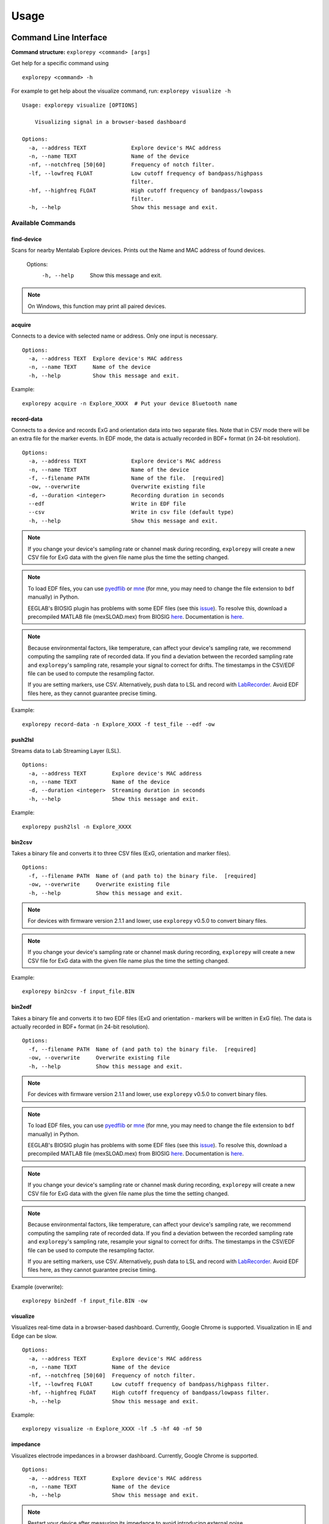 =====
Usage
=====

Command Line Interface
^^^^^^^^^^^^^^^^^^^^^^
**Command structure:**
``explorepy <command> [args]``

Get help for a specific command using
::
    explorepy <command> -h
For example to get help about the visualize command, run: ``explorepy visualize -h``
::

    Usage: explorepy visualize [OPTIONS]

        Visualizing signal in a browser-based dashboard

    Options:
      -a, --address TEXT              Explore device's MAC address
      -n, --name TEXT                 Name of the device
      -nf, --notchfreq [50|60]        Frequency of notch filter.
      -lf, --lowfreq FLOAT            Low cutoff frequency of bandpass/highpass
                                      filter.
      -hf, --highfreq FLOAT           High cutoff frequency of bandpass/lowpass
                                      filter.
      -h, --help                      Show this message and exit.


Available Commands
""""""""""""""""""

find-device
%%%%
Scans for nearby Mentalab Explore devices. Prints out the Name and MAC address of found devices.

    Options:
      -h, --help                      Show this message and exit.

.. note:: On Windows, this function may print all paired devices.


acquire
%%%%
Connects to a device with selected name or address. Only one input is necessary.
::

    Options:
      -a, --address TEXT  Explore device's MAC address
      -n, --name TEXT     Name of the device
      -h, --help          Show this message and exit.

Example:
::
    explorepy acquire -n Explore_XXXX  # Put your device Bluetooth name

record-data
%%%%

Connects to a device and records ExG and orientation data into two separate files. Note that in CSV mode there will be an extra file for the marker events. In EDF mode, the data is actually recorded in BDF+ format (in 24-bit resolution).
::

    Options:
      -a, --address TEXT              Explore device's MAC address
      -n, --name TEXT                 Name of the device
      -f, --filename PATH             Name of the file.  [required]
      -ow, --overwrite                Overwrite existing file
      -d, --duration <integer>        Recording duration in seconds
      --edf                           Write in EDF file
      --csv                           Write in csv file (default type)
      -h, --help                      Show this message and exit.


.. note:: If you change your device's sampling rate or channel mask during recording, ``explorepy`` will create a new CSV file for ExG data with the given file name plus the time the setting changed.

.. note:: To load EDF files, you can use `pyedflib <https://github.com/holgern/pyedflib>`_ or `mne <https://github.com/mne-tools/mne-python>`_ (for mne, you may need to change the file extension to ``bdf`` manually) in Python.

          EEGLAB's BIOSIG plugin has problems with some EDF files (see this `issue <https://github.com/sccn/eeglab/issues/103>`_). To resolve this, download a precompiled MATLAB file (mexSLOAD.mex) from BIOSIG `here <https://pub.ist.ac.at/~schloegl/src/mexbiosig/>`_. Documentation is `here <http://biosig.sourceforge.net/help/biosig/t200/sload.html>`_.

.. note:: Because environmental factors, like temperature, can affect your device's sampling rate, we recommend computing the sampling rate of recorded data. If you find a deviation between the recorded sampling rate and ``explorepy``'s sampling rate, resample your signal to correct for drifts. The timestamps in the CSV/EDF file can be used to compute the resampling factor.

           If you are setting markers, use CSV. Alternatively, push data to LSL and record with `LabRecorder <https://github.com/labstreaminglayer/App-labrecorder/tree/master>`_. Avoid EDF files here, as they cannot guarantee precise timing.

Example:
::
    explorepy record-data -n Explore_XXXX -f test_file --edf -ow

push2lsl
%%%%

Streams data to Lab Streaming Layer (LSL).
::

    Options:
      -a, --address TEXT        Explore device's MAC address
      -n, --name TEXT           Name of the device
      -d, --duration <integer>  Streaming duration in seconds
      -h, --help                Show this message and exit.

Example:
::
    explorepy push2lsl -n Explore_XXXX

bin2csv
%%%%

Takes a binary file and converts it to three CSV files (ExG, orientation and marker files).
::

    Options:
      -f, --filename PATH  Name of (and path to) the binary file.  [required]
      -ow, --overwrite     Overwrite existing file
      -h, --help           Show this message and exit.



.. note:: For devices with firmware version 2.1.1 and lower, use ``explorepy`` v0.5.0 to convert binary files.

.. note:: If you change your device's sampling rate or channel mask during recording, ``explorepy`` will create a new CSV file for ExG data with the given file name plus the time the setting changed.

Example:
::
    explorepy bin2csv -f input_file.BIN

bin2edf
%%%%

Takes a binary file and converts it to two EDF files (ExG and orientation - markers will be written in ExG file). The data is actually recorded in BDF+ format (in 24-bit resolution).
::

    Options:
      -f, --filename PATH  Name of (and path to) the binary file.  [required]
      -ow, --overwrite     Overwrite existing file
      -h, --help           Show this message and exit.

.. note:: For devices with firmware version 2.1.1 and lower, use ``explorepy`` v0.5.0 to convert binary files.

.. note:: To load EDF files, you can use `pyedflib <https://github.com/holgern/pyedflib>`_ or `mne <https://github.com/mne-tools/mne-python>`_ (for mne, you may need to change the file extension to ``bdf`` manually) in Python.

          EEGLAB's BIOSIG plugin has problems with some EDF files (see this `issue <https://github.com/sccn/eeglab/issues/103>`_). To resolve this, download a precompiled MATLAB file (mexSLOAD.mex) from BIOSIG `here <https://pub.ist.ac.at/~schloegl/src/mexbiosig/>`_. Documentation is `here <http://biosig.sourceforge.net/help/biosig/t200/sload.html>`_.

.. note:: If you change your device's sampling rate or channel mask during recording, ``explorepy`` will create a new CSV file for ExG data with the given file name plus the time the setting changed.

.. note:: Because environmental factors, like temperature, can affect your device's sampling rate, we recommend computing the sampling rate of recorded data. If you find a deviation between the recorded sampling rate and ``explorepy``'s sampling rate, resample your signal to correct for drifts. The timestamps in the CSV/EDF file can be used to compute the resampling factor.

           If you are setting markers, use CSV. Alternatively, push data to LSL and record with `LabRecorder <https://github.com/labstreaminglayer/App-labrecorder/tree/master>`_. Avoid EDF files here, as they cannot guarantee precise timing.

Example (overwrite):
::
    explorepy bin2edf -f input_file.BIN -ow

visualize
%%%%

Visualizes real-time data in a browser-based dashboard. Currently, Google Chrome is supported. Visualization in IE and Edge can be slow.
::

    Options:
      -a, --address TEXT        Explore device's MAC address
      -n, --name TEXT           Name of the device
      -nf, --notchfreq [50|60]  Frequency of notch filter.
      -lf, --lowfreq FLOAT      Low cutoff frequency of bandpass/highpass filter.
      -hf, --highfreq FLOAT     High cutoff frequency of bandpass/lowpass filter.
      -h, --help                Show this message and exit.

Example:
::
    explorepy visualize -n Explore_XXXX -lf .5 -hf 40 -nf 50

impedance
%%%%

Visualizes electrode impedances in a browser dashboard. Currently, Google Chrome is supported.
::

    Options:
      -a, --address TEXT        Explore device's MAC address
      -n, --name TEXT           Name of the device
      -h, --help                Show this message and exit.


.. note:: Restart your device after measuring its impedance to avoid introducing external noise.

.. note:: Impedance values for each electrode are the sum of impedances values for the ground electrode and corresponding ExG electrode.

.. note:: Impedance accuracy is affected by environmental conditions such as noise and temperature.

Example:
::
    explorepy impedance -n Explore_XXXX

calibrate-orn
%%%%

Calibrates the orientation module of a device. This module stores calibration parameters in ``explorepy``'s configuration file. Once calibrated, ``explorepy`` computes the device's orientation (degree and rotation axis).
::

    Options:
      -a, --address TEXT   Explore device's MAC address
      -n, --name TEXT      Name of the device
      -ow, --overwrite     Overwrite existing file
      -h, --help           Show this message and exit.


format-memory
%%%%

Formats device memory.
::

    Options:
      -a, --address TEXT  Explore device's MAC address
      -n, --name TEXT     Name of the device
      -h, --help          Show this message and exit.

Example:
::
    explorepy format-memory -n Explore_XXXX

set-sampling-rate
%%%%

Sets a device's ExG sampling rate. Acceptable values: 250, 500 or 1000 (beta). The default sampling rate is 250 Hz.
::

    Options:
      -a, --address TEXT              Explore device's MAC address
      -n, --name TEXT                 Name of the device
      -sr, --sampling-rate [250|500|1000]
                                      Sampling rate of ExG channels, it can be 250
                                      or 500  [required]
      -h, --help                      Show this message and exit.

Example:
::
    explorepy set-sampling-rate -n Explore_XXXX -sr 500

set-channels
%%%%

Enables and disables a set of ExG channels. Takes a binary string to represent the channel mask (where the least significant/right-most bit represents channel 1).

For example, to disable channels 5 to 8 of an 8 channel device, use ``00001111``.
::

    Options:
      -a, --address TEXT              Explore device's MAC address
      -n, --name TEXT                 Name of the device
      -m, --channel-mask TEXT
                                      Channel mask, it should be a binary string
                                      containing 1 and 0, representing the mask
                                      (LSB is channel 1).
                                      [required]
      -h, --help                      Show this message and exit.

Example:
::
    explorepy set-channels -n Explore_XXXX -m 0111

disable-module
%%%%

Disables a device module (orientation, environment and ExG).
::

    Options:
      -a, --address TEXT  Explore device's MAC address
      -n, --name TEXT     Name of the device
      -m, --module TEXT   Module name to be disabled, options: ORN, ENV, EXG
                          [required]



enable-module
%%%%

Enables a device module (orientation, environment and ExG).
::

    Options:
      -a, --address TEXT  Explore device's MAC address
      -n, --name TEXT     Name of the device
      -m, --module TEXT   Module name to be enabled, options: ORN, ENV, EXG
                          [required]
      -h, --help          Show this message and exit.


soft-reset
%%%%

Soft resets a device. All settings (e.g. sampling rate, channel mask) return to default.
::

    Options:
      -a, --address TEXT  Explore device's MAC address
      -n, --name TEXT     Name of the device
      -h, --help          Show this message and exit.


All commands:
"""""""""""""""""
To see the full list of commands
::
    explorepy -h


Creating a Python project
^^^^^^^^^^^^^^
To use ``explorepy`` in a Python project:
::
	import explorepy

.. note:: Because ``explorepy`` uses multithreading, running Python scripts in some consoles, such as Ipython's or Spyder's, can cause strange behaviours.

.. note:: For an exmaple project using ``explorepy``, see this `folder on GitHub <https://github.com/Mentalab-hub/explorepy/tree/master/examples>`_.


Initialization
""""""""""""""
Before starting a session, ensure your device is paired to your computer. The device will display under the following: ``Explore_XXXX``.

**Be sure to initialize the Bluetooth connection before streaming:**
::

    explore = explorepy.Explore()
    explore.connect(device_name="Explore_XXXX") # Put your device Bluetooth name

Alternatively, use your device's MAC address.
::
    explore.connect(mac_address="XX:XX:XX:XX:XX:XX")

If the device cannot be found, you will receive an error.

Streaming
"""""""""

After connecting to the device, you will be able to stream and print data to the console.
::
    explore.acquire()

Recording
"""""""""

You can record data in realtime to EDF (BDF+) or CSV files using:
::
    explore.record_data(file_name='test', duration=120, file_type='csv')

This will record data in three separate files: "``test_ExG.csv``", "``test_ORN.csv``" and "``test_marker.csv``", which contain ExG data, orientation data (accelerometer, gyroscope, magnetometer) and event markers respectively. Add command arguments to overwrite files and set the duration of the recording (in seconds).
::
    explore.record_data(file_name='test', do_overwrite=True, file_type='csv', duration=120)

.. note:: To load EDF files, you can use `pyedflib <https://github.com/holgern/pyedflib>`_ or `mne <https://github.com/mne-tools/mne-python>`_ (for mne, you may need to change the file extension to ``bdf`` manually) in Python.

          EEGLAB's BIOSIG plugin has problems with some EDF files (see this `issue <https://github.com/sccn/eeglab/issues/103>`_). To resolve this, download a precompiled MATLAB file (mexSLOAD.mex) from BIOSIG `here <https://pub.ist.ac.at/~schloegl/src/mexbiosig/>`_. Documentation is `here <http://biosig.sourceforge.net/help/biosig/t200/sload.html>`_.

.. note:: Because environmental factors, like temperature, can affect your device's sampling rate, we recommend computing the sampling rate of recorded data. If you find a deviation between the recorded sampling rate and ``explorepy``'s sampling rate, resample your signal to correct for drifts. The timestamps in the CSV/EDF file can be used to compute the resampling factor.

           If you are setting markers, use CSV. Alternatively, push data to LSL and record with `LabRecorder <https://github.com/labstreaminglayer/App-labrecorder/tree/master>`_. Avoid EDF, as it cannot guarantee precise timing.

Visualization
""""""""""""""

You can visualize real-time data in a browser-based dashboard using the following code. Currently, Google Chrome is supported. Visualization in IE and Edge can be slow.
::
    explore.visualize(bp_freq=(1, 30), notch_freq=50)

``bp_freq`` specifies the cut-off frequencies of bandpass/lowpass/highpass filters.  ``notch_freq`` sets the notch filter (either 50 or 60).

In the dashboard, you can set the signal visualization mode to either EEG or ECG. EEG mode provides the spectral analysis plot of the signal. ECG mode detects heartbeats and calculates heart rate using RR-intervals.

EEG:

.. image:: /images/Dashboard_EEG.jpg
  :width: 800
  :alt: EEG Dashboard

ECG with heart beat detection:

.. image:: /images/Dashboard_ECG.jpg
  :width: 800
  :alt: ECG Dashboard


Impedance measurement
"""""""""""""""""""""

You can measure electrodes impedances using:
::
    explore.measure_imp()

.. image:: /images/Dashboard_imp.jpg
  :width: 800
  :alt: Impedance Dashboard

.. note:: Impedance values for each electrode are the sum of impedances values for the ground electrode and corresponding ExG electrode.

.. note:: Impedance accuracy is affected by environmental conditions such as noise and temperature.

Lab Streaming Layer (lsl)
"""""""""""""""""""""""

You can push data to LSL using:
::
    explore.push2lsl()

LSL allows you to stream data from your Explore device and third-parties, like OpenVibe or MATLAB, simultaneously. (See the `LabStreaming Layer docs <https://github.com/sccn/labstreaminglayer>`_ and `OpenVibe docs <http://openvibe.inria.fr/how-to-use-labstreaminglayer-in-openvibe/>`_ for more).

``push2lsl`` creates three LSL streams; one for each of ExG data, orientation data and marker events. If your device loses connection, ``explorepy`` will try to reconnect automatically.

Converter
"""""""""

It is possible to extract BIN files from a device via USB. To convert these binary files to CSV, use ``bin2csv``. This function will create two CSV files (one for orientation, the other one for ExG data). A Bluetooth connection is not needed for this.
::
    explore.convert_bin(bin_file='DATA001.BIN', file_type='csv', do_overwrite=False)


.. note:: If you change your device's sampling rate or channel mask during recording, ``explorepy`` will create a new CSV file for ExG data with the given file name plus the time the setting changed.

.. note:: Because environmental factors, like temperature, can affect your device's sampling rate, we recommend computing the sampling rate of recorded data. If you find a deviation between the recorded sampling rate and ``explorepy``'s sampling rate, resample your signal to correct for drifts. The timestamps in the CSV/EDF file can be used to compute the resampling factor.

           If you are setting markers, use CSV. Alternatively, push data to LSL and record with `LabRecorder <https://github.com/labstreaminglayer/App-labrecorder/tree/master>`_. Avoid EDF, as it cannot guarantee precise timing.

Event markers
"""""""""""""

In addition to the marker event generated by pressing the button on your Explore device, you can set markers programmatically using:
::
    explorepy.Explore.set_marker

However, this function must be called from its own, dedicated thread.

.. note:: Marker codes 0-7 are reserved for the hardware. You can use any other (integer) code for your marker (8-65535).

For an example, see `this script <https://github.com/Mentalab-hub/explorepy/tree/master/examples/marker_example.py>`_.

Device configuration
""""""""""""""""""""

You can programmatically change a device's settings.

To change a device's sampling rate:
::
    explore.set_sampling_rate(sampling_rate=500)


To format a device's memory:
::
    explore.format_memory()

To activate/deactivate ExG input channels:
::
    explore.set_channels(channel_mask="01000011")

.. note:: Represent the channel masks using a String of binary numbers. For example, ``01000011`` means channels 1,2,7 are active.

Alternatively, use:
::
    explore.set_channels(channel_mask=0b01000011)


To disabled/enable orientation, ExG or environment modules:
::
    explore.disable_module(module_name='ORN')
    explore.enable_module(module_name='ENV')


To reset a device's settings:
::
    explore.reset_soft()
